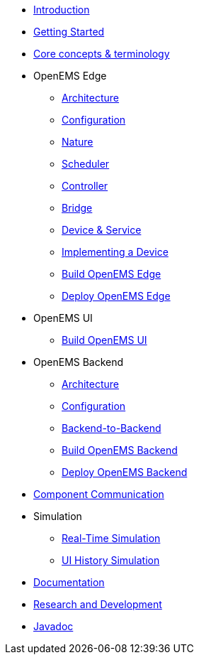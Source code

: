 * xref:introduction.adoc[Introduction]
* xref:gettingstarted.adoc[Getting Started]
* xref:coreconcepts.adoc[Core concepts & terminology]
* OpenEMS Edge
** xref:edge/architecture.adoc[Architecture]
** xref:edge/configuration.adoc[Configuration]
** xref:edge/nature.adoc[Nature]
** xref:edge/scheduler.adoc[Scheduler]
** xref:edge/controller.adoc[Controller]
** xref:edge/bridge.adoc[Bridge]
** xref:edge/device_service.adoc[Device & Service]
** xref:edge/implement.adoc[Implementing a Device]
** xref:edge/build.adoc[Build OpenEMS Edge]
** xref:edge/deploy.adoc[Deploy OpenEMS Edge]
* OpenEMS UI
** xref:ui/build.adoc[Build OpenEMS UI]
* OpenEMS Backend
** xref:backend/architecture.adoc[Architecture]
** xref:backend/configuration.adoc[Configuration]
** xref:backend/backend-to-backend.adoc[Backend-to-Backend]
** xref:backend/build.adoc[Build OpenEMS Backend]
** xref:backend/deploy.adoc[Deploy OpenEMS Backend]
* xref:component-communication/index.adoc[Component Communication]
* Simulation
** xref:simulation/realtime.adoc[Real-Time Simulation]
** xref:simulation/ui-history.adoc[UI History Simulation]
* xref:documentation.adoc[Documentation]
* xref:randd.adoc[Research and Development]
* https://openems.github.io/openems.io/javadoc/[Javadoc]

